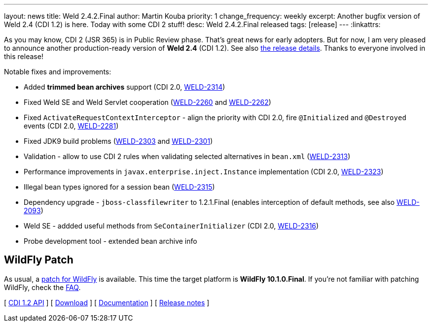 ---
layout: news
title: Weld 2.4.2.Final
author: Martin Kouba
priority: 1
change_frequency: weekly
excerpt: Another bugfix version of Weld 2.4 (CDI 1.2) is here. Today with some CDI 2 stuff!
desc: Weld 2.4.2.Final released
tags: [release]
---
:linkattrs:

As you may know, CDI 2 (JSR 365) is in Public Review phase.
That's great news for early adopters.
But for now, I am very pleased to announce another production-ready version of *Weld 2.4* (CDI 1.2).
See also https://issues.jboss.org/secure/ReleaseNote.jspa?projectId=12310891&version=12332808[the release details, window="_blank"].
Thanks to everyone involved in this release!

Notable fixes and improvements:

* Added *trimmed bean archives* support (CDI 2.0, link:https://issues.jboss.org/browse/WELD-2314[WELD-2314, window="_blank"])
* Fixed Weld SE and Weld Servlet cooperation (link:https://issues.jboss.org/browse/WELD-2260[WELD-2260, window="_blank"] and link:https://issues.jboss.org/browse/WELD-2262[WELD-2262, window="_blank"])
* Fixed `ActivateRequestContextInterceptor` - align the priority with CDI 2.0, fire `@Initialized` and `@Destroyed` events (CDI 2.0, link:https://issues.jboss.org/browse/WELD-2281[WELD-2281, window="_blank"])
* Fixed JDK9 build problems (link:https://issues.jboss.org/browse/WELD-2303[WELD-2303, window="_blank"] and link:https://issues.jboss.org/browse/WELD-2301[WELD-2301, window="_blank"])
* Validation - allow to use CDI 2 rules when validating selected alternatives in `bean.xml` (link:https://issues.jboss.org/browse/WELD-2313[WELD-2313, window="_blank"])
* Performance improvements in `javax.enterprise.inject.Instance` implementation (CDI 2.0, link:https://issues.jboss.org/browse/WELD-2323[WELD-2323, window="_blank"])
* Illegal bean types ignored for a session bean (link:https://issues.jboss.org/browse/WELD-2315[WELD-2315, window="_blank"])
* Dependency upgrade - `jboss-classfilewriter` to 1.2.1.Final (enables interception of default methods, see also link:https://issues.jboss.org/browse/WELD-2093[WELD-2093, window="_blank"])
* Weld SE - addded useful methods from `SeContainerInitializer` (CDI 2.0, link:https://issues.jboss.org/browse/WELD-2316[WELD-2316, window="_blank"])
* Probe development tool - extended bean archive info

== WildFly Patch

As usual, a link:http://download.jboss.org/weld/2.4.2.Final/wildfly-10.1.0.Final-weld-2.4.2.Final-patch.zip[patch for WildFly, window="_blank"] is available.
This time the target platform is *WildFly 10.1.0.Final*.
If you’re not familiar with patching WildFly, check the link:/documentation/#12[FAQ].

&#91; link:http://docs.jboss.org/cdi/api/1.2/[CDI 1.2 API, window="_blank"] &#93;
&#91; link:/download/[Download] &#93;
&#91; link:http://docs.jboss.org/weld/reference/2.4.0.Final/en-US/html/[Documentation, window="_blank"] &#93;
&#91; link:https://issues.jboss.org/secure/ReleaseNote.jspa?projectId=12310891&version=12332808[Release notes, window="_blank"] &#93;
